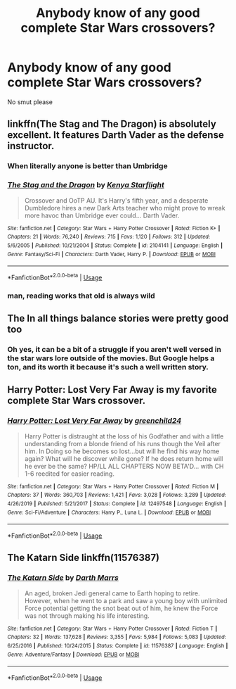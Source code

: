 #+TITLE: Anybody know of any good complete Star Wars crossovers?

* Anybody know of any good complete Star Wars crossovers?
:PROPERTIES:
:Author: The_Black_Hart
:Score: 5
:DateUnix: 1578021002.0
:DateShort: 2020-Jan-03
:FlairText: Request
:END:
No smut please


** linkffn(The Stag and The Dragon) is absolutely excellent. It features Darth Vader as the defense instructor.
:PROPERTIES:
:Author: glisteningsunlight
:Score: 3
:DateUnix: 1578021923.0
:DateShort: 2020-Jan-03
:END:

*** When literally anyone is better than Umbridge
:PROPERTIES:
:Author: streakermaximus
:Score: 3
:DateUnix: 1578028424.0
:DateShort: 2020-Jan-03
:END:


*** [[https://www.fanfiction.net/s/2104141/1/][*/The Stag and the Dragon/*]] by [[https://www.fanfiction.net/u/170713/Kenya-Starflight][/Kenya Starflight/]]

#+begin_quote
  Crossover and OoTP AU. It's Harry's fifth year, and a desperate Dumbledore hires a new Dark Arts teacher who might prove to wreak more havoc than Umbridge ever could... Darth Vader.
#+end_quote

^{/Site/:} ^{fanfiction.net} ^{*|*} ^{/Category/:} ^{Star} ^{Wars} ^{+} ^{Harry} ^{Potter} ^{Crossover} ^{*|*} ^{/Rated/:} ^{Fiction} ^{K+} ^{*|*} ^{/Chapters/:} ^{21} ^{*|*} ^{/Words/:} ^{76,240} ^{*|*} ^{/Reviews/:} ^{715} ^{*|*} ^{/Favs/:} ^{1,120} ^{*|*} ^{/Follows/:} ^{312} ^{*|*} ^{/Updated/:} ^{5/6/2005} ^{*|*} ^{/Published/:} ^{10/21/2004} ^{*|*} ^{/Status/:} ^{Complete} ^{*|*} ^{/id/:} ^{2104141} ^{*|*} ^{/Language/:} ^{English} ^{*|*} ^{/Genre/:} ^{Fantasy/Sci-Fi} ^{*|*} ^{/Characters/:} ^{Darth} ^{Vader,} ^{Harry} ^{P.} ^{*|*} ^{/Download/:} ^{[[http://www.ff2ebook.com/old/ffn-bot/index.php?id=2104141&source=ff&filetype=epub][EPUB]]} ^{or} ^{[[http://www.ff2ebook.com/old/ffn-bot/index.php?id=2104141&source=ff&filetype=mobi][MOBI]]}

--------------

*FanfictionBot*^{2.0.0-beta} | [[https://github.com/tusing/reddit-ffn-bot/wiki/Usage][Usage]]
:PROPERTIES:
:Author: FanfictionBot
:Score: 2
:DateUnix: 1578021948.0
:DateShort: 2020-Jan-03
:END:


*** man, reading works that old is always wild
:PROPERTIES:
:Author: sephirothrr
:Score: 2
:DateUnix: 1578041120.0
:DateShort: 2020-Jan-03
:END:


** The In all things balance stories were pretty good too
:PROPERTIES:
:Author: tarouza
:Score: 3
:DateUnix: 1578093523.0
:DateShort: 2020-Jan-04
:END:

*** Oh yes, it can be a bit of a struggle if you aren't well versed in the star wars lore outside of the movies. But Google helps a ton, and its worth it because it's such a well written story.
:PROPERTIES:
:Author: Pufferfoot
:Score: 3
:DateUnix: 1579470242.0
:DateShort: 2020-Jan-20
:END:


** Harry Potter: Lost Very Far Away is my favorite complete Star Wars crossover.
:PROPERTIES:
:Author: AlreadyGoneAway
:Score: 2
:DateUnix: 1578025876.0
:DateShort: 2020-Jan-03
:END:

*** [[https://www.fanfiction.net/s/12497548/1/][*/Harry Potter: Lost Very Far Away/*]] by [[https://www.fanfiction.net/u/2636334/greenchild24][/greenchild24/]]

#+begin_quote
  Harry Potter is distraught at the loss of his Godfather and with a little understanding from a blonde friend of his runs though the Veil after him. In Doing so he becomes so lost...but will he find his way home again? What will he discover while gone? If he does return home will he ever be the same? HP/LL ALL CHAPTERS NOW BETA'D... with CH 1-6 reedited for easier reading.
#+end_quote

^{/Site/:} ^{fanfiction.net} ^{*|*} ^{/Category/:} ^{Star} ^{Wars} ^{+} ^{Harry} ^{Potter} ^{Crossover} ^{*|*} ^{/Rated/:} ^{Fiction} ^{M} ^{*|*} ^{/Chapters/:} ^{37} ^{*|*} ^{/Words/:} ^{360,703} ^{*|*} ^{/Reviews/:} ^{1,421} ^{*|*} ^{/Favs/:} ^{3,028} ^{*|*} ^{/Follows/:} ^{3,289} ^{*|*} ^{/Updated/:} ^{4/26/2019} ^{*|*} ^{/Published/:} ^{5/21/2017} ^{*|*} ^{/Status/:} ^{Complete} ^{*|*} ^{/id/:} ^{12497548} ^{*|*} ^{/Language/:} ^{English} ^{*|*} ^{/Genre/:} ^{Sci-Fi/Adventure} ^{*|*} ^{/Characters/:} ^{Harry} ^{P.,} ^{Luna} ^{L.} ^{*|*} ^{/Download/:} ^{[[http://www.ff2ebook.com/old/ffn-bot/index.php?id=12497548&source=ff&filetype=epub][EPUB]]} ^{or} ^{[[http://www.ff2ebook.com/old/ffn-bot/index.php?id=12497548&source=ff&filetype=mobi][MOBI]]}

--------------

*FanfictionBot*^{2.0.0-beta} | [[https://github.com/tusing/reddit-ffn-bot/wiki/Usage][Usage]]
:PROPERTIES:
:Author: FanfictionBot
:Score: 3
:DateUnix: 1578025897.0
:DateShort: 2020-Jan-03
:END:


** The Katarn Side linkffn(11576387)
:PROPERTIES:
:Author: streakermaximus
:Score: 2
:DateUnix: 1578028541.0
:DateShort: 2020-Jan-03
:END:

*** [[https://www.fanfiction.net/s/11576387/1/][*/The Katarn Side/*]] by [[https://www.fanfiction.net/u/1229909/Darth-Marrs][/Darth Marrs/]]

#+begin_quote
  An aged, broken Jedi general came to Earth hoping to retire. However, when he went to a park and saw a young boy with unlimited Force potential getting the snot beat out of him, he knew the Force was not through making his life interesting.
#+end_quote

^{/Site/:} ^{fanfiction.net} ^{*|*} ^{/Category/:} ^{Star} ^{Wars} ^{+} ^{Harry} ^{Potter} ^{Crossover} ^{*|*} ^{/Rated/:} ^{Fiction} ^{T} ^{*|*} ^{/Chapters/:} ^{32} ^{*|*} ^{/Words/:} ^{137,628} ^{*|*} ^{/Reviews/:} ^{3,355} ^{*|*} ^{/Favs/:} ^{5,984} ^{*|*} ^{/Follows/:} ^{5,083} ^{*|*} ^{/Updated/:} ^{6/25/2016} ^{*|*} ^{/Published/:} ^{10/24/2015} ^{*|*} ^{/Status/:} ^{Complete} ^{*|*} ^{/id/:} ^{11576387} ^{*|*} ^{/Language/:} ^{English} ^{*|*} ^{/Genre/:} ^{Adventure/Fantasy} ^{*|*} ^{/Download/:} ^{[[http://www.ff2ebook.com/old/ffn-bot/index.php?id=11576387&source=ff&filetype=epub][EPUB]]} ^{or} ^{[[http://www.ff2ebook.com/old/ffn-bot/index.php?id=11576387&source=ff&filetype=mobi][MOBI]]}

--------------

*FanfictionBot*^{2.0.0-beta} | [[https://github.com/tusing/reddit-ffn-bot/wiki/Usage][Usage]]
:PROPERTIES:
:Author: FanfictionBot
:Score: 2
:DateUnix: 1578028554.0
:DateShort: 2020-Jan-03
:END:
